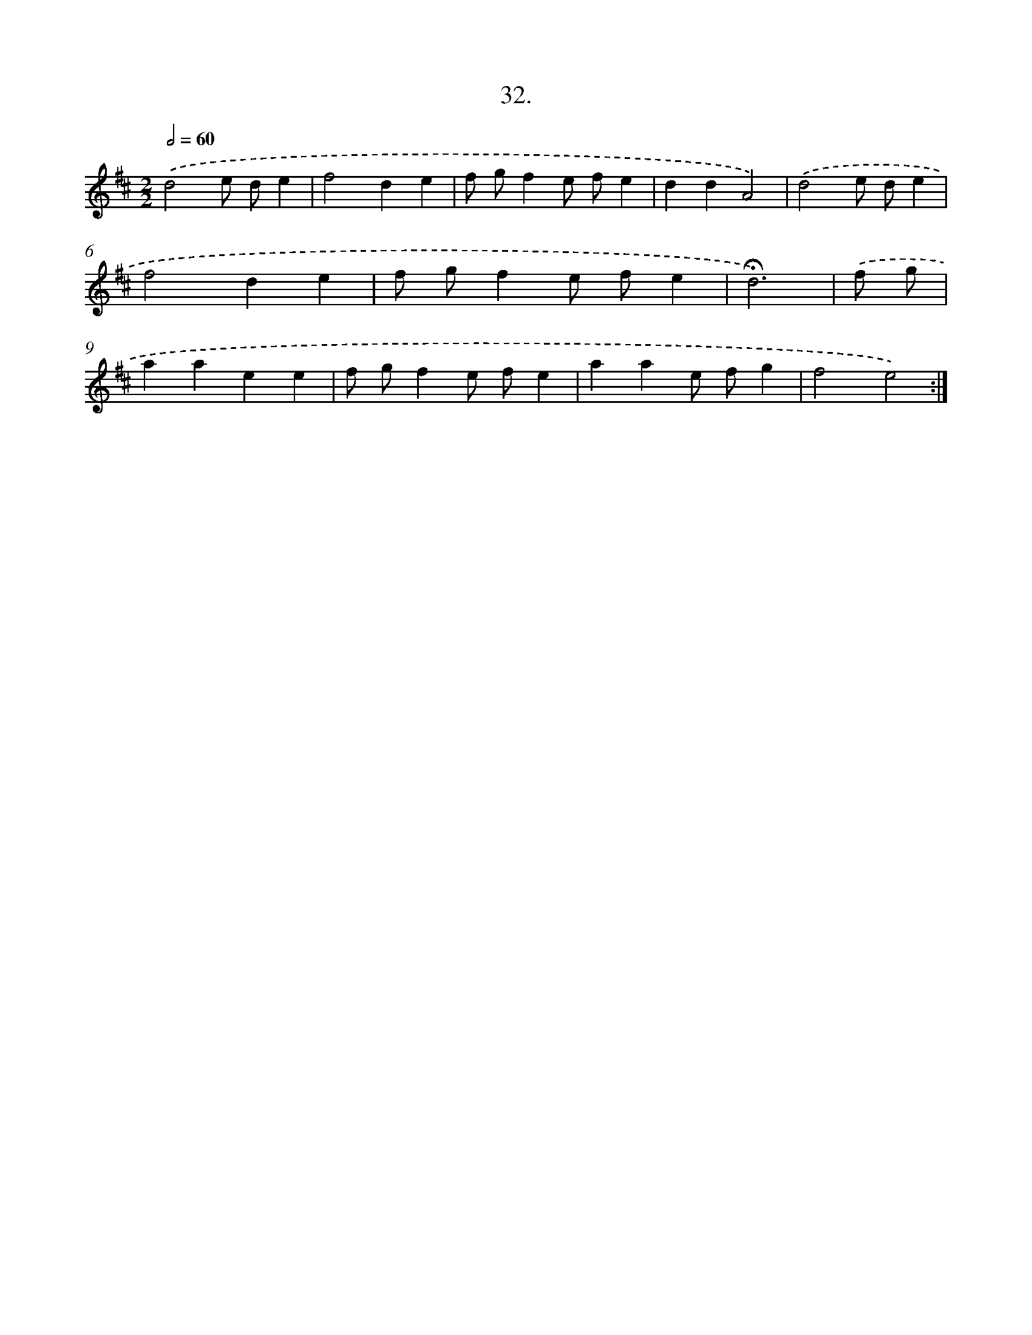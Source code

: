 X: 14012
T: 32.
%%abc-version 2.0
%%abcx-abcm2ps-target-version 5.9.1 (29 Sep 2008)
%%abc-creator hum2abc beta
%%abcx-conversion-date 2018/11/01 14:37:40
%%humdrum-veritas 1015498402
%%humdrum-veritas-data 463989922
%%continueall 1
%%barnumbers 0
L: 1/4
M: 2/2
Q: 1/2=60
K: D clef=treble
.('d2e/ d/e |
f2de |
f/ g/fe/ f/e |
ddA2) |
.('d2e/ d/e |
f2de |
f/ g/fe/ f/e |
!fermata!d3) |
.('f/ g/ [I:setbarnb 9]|
aaee |
f/ g/fe/ f/e |
aae/ f/g |
f2e2) :|]
